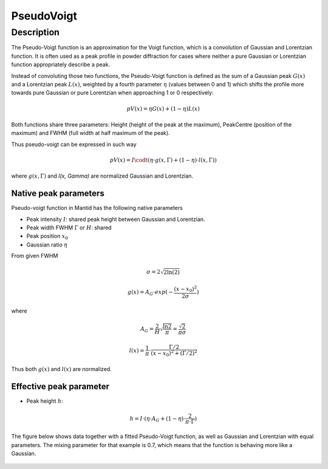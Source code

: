 .. _func-PseudoVoigt:

===========
PseudoVoigt
===========

.. index:: PseudoVoigt

Description
-----------

The Pseudo-Voigt function is an approximation for the Voigt function, which is a convolution of Gaussian and Lorentzian function. It is often used as a peak profile in powder diffraction for cases where neither a pure Gaussian or Lorentzian function appropriately describe a peak.

Instead of convoluting those two functions, the Pseudo-Voigt function is defined as the sum of a Gaussian peak :math:`G(x)` and a Lorentzian peak :math:`L(x)`, weighted by a fourth parameter :math:`\eta` (values between 0 and 1) which shifts the profile more towards pure Gaussian or pure Lorentzian when approaching 1 or 0 respectively:

.. math:: pV(x) = \eta G(x) + (1 - \eta)L(x)

Both functions share three parameters: Height (height of the peak at the maximum), PeakCentre (position of the maximum) and FWHM (full width at half maximum of the peak).

Thus pseudo-voigt can be expressed in such way

.. math:: pV(x) = I \codt (\eta \cdot g(x, \Gamma) + (1 - \eta) \cdot l(x, \Gamma))

where :math:`g(x, \Gamma)` and `l(x, \Gamma)` are normalized Gaussian and Lorentzian.



Native peak parameters
++++++++++++++++++++++

Pseudo-voigt function in Mantid has the following native parameters

- Peak intensity :math:`I`: shared peak height between Gaussian and Lorentzian.  
- Peak width FWHM :math:`\Gamma` or :math:`H`: shared 
- Peak position :math:`x_0`
- Gaussian ratio :math:`\eta`

From given FWHM

.. math:: \sigma = 2\sqrt{2\ln(2)}

.. math:: g(x) = A_G \cdot exp(-\frac{(x-x_0)^2}{2\sigma})

where

.. math:: A_G = \frac{2}{H}\sqrt{\frac{\ln{2}}{\pi}} = \frac{\sqrt{2}}{\pi\sigma}

.. math:: l(x) = \frac{1}{\pi} \cdot \frac{\Gamma/2}{(x-x_0)^2 + (\Gamma/2)^2}

Thus both :math:`g(x)` and :math:`l(x)` are normalized.


Effective peak parameter
++++++++++++++++++++++++

- Peak height :math:`h`: 

.. math:: h = I \cdot (\eta \cdot A_G + (1 - \eta) \cdot \frac{2}{\pi\cdot\Gamma})


The figure below shows data together with a fitted Pseudo-Voigt function, as well as Gaussian and Lorentzian with equal parameters. The mixing parameter for that example is 0.7, which means that the function is behaving more like a Gaussian.

.. figure:: /images/PseudoVoigt.png
   :alt: Comparison of Pseudo-Voigt function with Gaussian and Lorentzian profiles.

.. attributes::

.. properties::

.. categories::

.. sourcelink::
